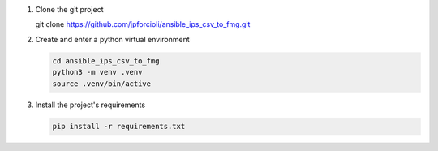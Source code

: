 1. Clone the git project

   git clone https://github.com/jpforcioli/ansible_ips_csv_to_fmg.git

2. Create and enter a python virtual environment

   .. code-block::

      cd ansible_ips_csv_to_fmg
      python3 -m venv .venv
      source .venv/bin/active

3. Install the project's requirements


   .. code-block::

      pip install -r requirements.txt

      